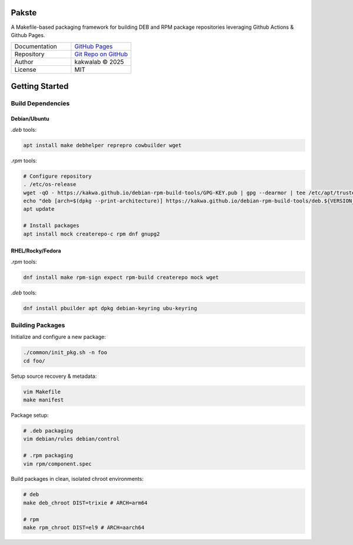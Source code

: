 .. intro
Pakste
======


.. image:: https://github.com/kakwa/pakste/actions/workflows/docs.yml/badge.svg
    :target: https://kakwa.github.io/pakste/
    :alt: Documentation


.. image:: https://raw.githubusercontent.com/kakwa/pakste/refs/heads/main/common/docs/assets/pakste_w.svg
   :alt: Logo
   :width: 160px
   :align: left



A Makefile-based packaging framework for building DEB and RPM package repositories leveraging Github Actions & Github Pages.


.. list-table::
   :header-rows: 0
   :widths: 100 100
   :align: left

   * - Documentation
     - `GitHub Pages <https://kakwa.github.io/pakste/>`_
   * - Repository
     - `Git Repo on GitHub <https://github.com/kakwa/pakste>`_
   * - Author
     - kakwalab © 2025
   * - License
     - MIT

.. build_deps_start

Getting Started
===============

Build Dependencies
------------------

Debian/Ubuntu
~~~~~~~~~~~~~

`.deb` tools:

.. sourcecode:: bash

    apt install make debhelper reprepro cowbuilder wget

`.rpm` tools:

.. sourcecode:: bash

    # Configure repository
    . /etc/os-release
    wget -qO - https://kakwa.github.io/debian-rpm-build-tools/GPG-KEY.pub | gpg --dearmor | tee /etc/apt/trusted.gpg.d/debian-rpm-build-tools.gpg
    echo "deb [arch=$(dpkg --print-architecture)] https://kakwa.github.io/debian-rpm-build-tools/deb.${VERSION_CODENAME}.$(dpkg --print-architecture)/ ${VERSION_CODENAME} main" | tee /etc/apt/sources.list.d/debian-rpm-build-tools.list
    apt update

    # Install packages
    apt install mock createrepo-c rpm dnf gnupg2

RHEL/Rocky/Fedora
~~~~~~~~~~~~~~~~~

`.rpm` tools:

.. sourcecode:: bash

    dnf install make rpm-sign expect rpm-build createrepo mock wget

`.deb` tools:


.. sourcecode:: bash

    dnf install pbuilder apt dpkg debian-keyring ubu-keyring

.. quick_ref

Building Packages
-----------------

Initialize and configure a new package:

.. sourcecode:: bash

    ./common/init_pkg.sh -n foo
    cd foo/

Setup source recovery & metadata:

.. sourcecode:: bash

    vim Makefile
    make manifest

Package setup:

.. sourcecode:: bash

    # .deb packaging 
    vim debian/rules debian/control

    # .rpm packaging
    vim rpm/component.spec

Build packages in clean, isolated chroot environments:

.. sourcecode:: bash

    # deb
    make deb_chroot DIST=trixie # ARCH=arm64

    # rpm
    make rpm_chroot DIST=el9 # ARCH=aarch64
